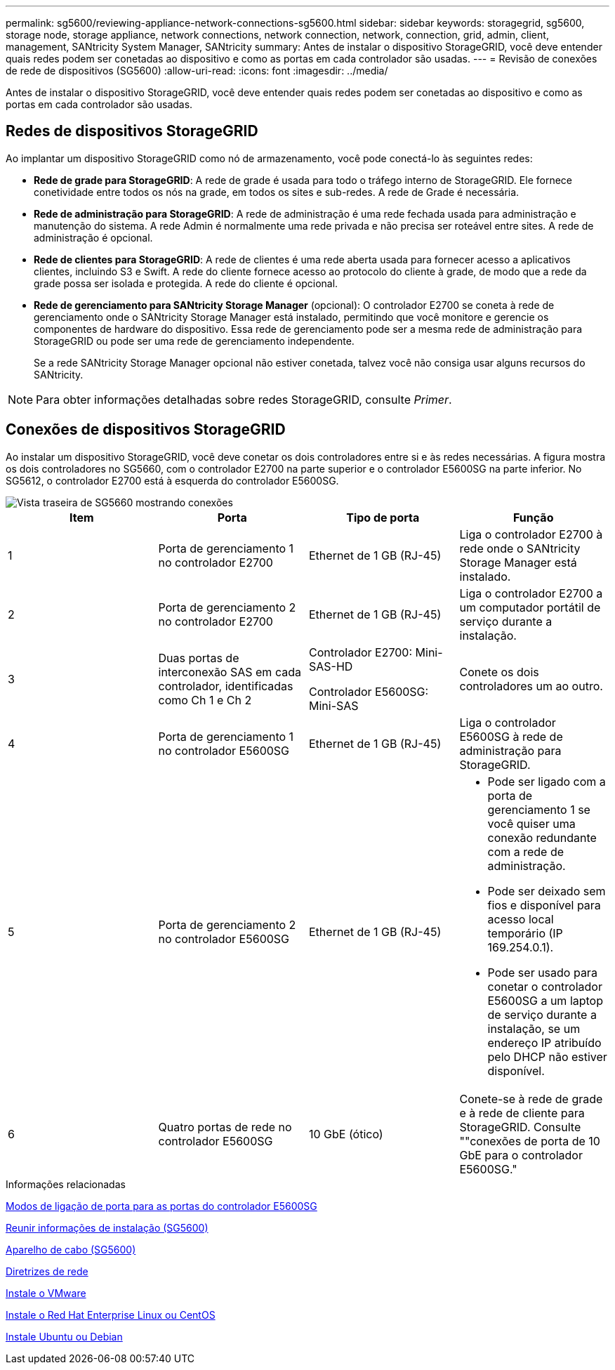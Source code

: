 ---
permalink: sg5600/reviewing-appliance-network-connections-sg5600.html 
sidebar: sidebar 
keywords: storagegrid, sg5600, storage node, storage appliance, network connections, network connection, network, connection, grid, admin, client, management, SANtricity System Manager, SANtricity 
summary: Antes de instalar o dispositivo StorageGRID, você deve entender quais redes podem ser conetadas ao dispositivo e como as portas em cada controlador são usadas. 
---
= Revisão de conexões de rede de dispositivos (SG5600)
:allow-uri-read: 
:icons: font
:imagesdir: ../media/


[role="lead"]
Antes de instalar o dispositivo StorageGRID, você deve entender quais redes podem ser conetadas ao dispositivo e como as portas em cada controlador são usadas.



== Redes de dispositivos StorageGRID

Ao implantar um dispositivo StorageGRID como nó de armazenamento, você pode conectá-lo às seguintes redes:

* *Rede de grade para StorageGRID*: A rede de grade é usada para todo o tráfego interno de StorageGRID. Ele fornece conetividade entre todos os nós na grade, em todos os sites e sub-redes. A rede de Grade é necessária.
* *Rede de administração para StorageGRID*: A rede de administração é uma rede fechada usada para administração e manutenção do sistema. A rede Admin é normalmente uma rede privada e não precisa ser roteável entre sites. A rede de administração é opcional.
* *Rede de clientes para StorageGRID*: A rede de clientes é uma rede aberta usada para fornecer acesso a aplicativos clientes, incluindo S3 e Swift. A rede do cliente fornece acesso ao protocolo do cliente à grade, de modo que a rede da grade possa ser isolada e protegida. A rede do cliente é opcional.
* *Rede de gerenciamento para SANtricity Storage Manager* (opcional): O controlador E2700 se coneta à rede de gerenciamento onde o SANtricity Storage Manager está instalado, permitindo que você monitore e gerencie os componentes de hardware do dispositivo. Essa rede de gerenciamento pode ser a mesma rede de administração para StorageGRID ou pode ser uma rede de gerenciamento independente.
+
Se a rede SANtricity Storage Manager opcional não estiver conetada, talvez você não consiga usar alguns recursos do SANtricity.




NOTE: Para obter informações detalhadas sobre redes StorageGRID, consulte _Primer_.



== Conexões de dispositivos StorageGRID

Ao instalar um dispositivo StorageGRID, você deve conetar os dois controladores entre si e às redes necessárias. A figura mostra os dois controladores no SG5660, com o controlador E2700 na parte superior e o controlador E5600SG na parte inferior. No SG5612, o controlador E2700 está à esquerda do controlador E5600SG.

image::../media/cabling_diagram.gif[Vista traseira de SG5660 mostrando conexões]

|===
| Item | Porta | Tipo de porta | Função 


 a| 
1
 a| 
Porta de gerenciamento 1 no controlador E2700
 a| 
Ethernet de 1 GB (RJ-45)
 a| 
Liga o controlador E2700 à rede onde o SANtricity Storage Manager está instalado.



 a| 
2
 a| 
Porta de gerenciamento 2 no controlador E2700
 a| 
Ethernet de 1 GB (RJ-45)
 a| 
Liga o controlador E2700 a um computador portátil de serviço durante a instalação.



 a| 
3
 a| 
Duas portas de interconexão SAS em cada controlador, identificadas como Ch 1 e Ch 2
 a| 
Controlador E2700: Mini-SAS-HD

Controlador E5600SG: Mini-SAS
 a| 
Conete os dois controladores um ao outro.



 a| 
4
 a| 
Porta de gerenciamento 1 no controlador E5600SG
 a| 
Ethernet de 1 GB (RJ-45)
 a| 
Liga o controlador E5600SG à rede de administração para StorageGRID.



 a| 
5
 a| 
Porta de gerenciamento 2 no controlador E5600SG
 a| 
Ethernet de 1 GB (RJ-45)
 a| 
* Pode ser ligado com a porta de gerenciamento 1 se você quiser uma conexão redundante com a rede de administração.
* Pode ser deixado sem fios e disponível para acesso local temporário (IP 169.254.0.1).
* Pode ser usado para conetar o controlador E5600SG a um laptop de serviço durante a instalação, se um endereço IP atribuído pelo DHCP não estiver disponível.




 a| 
6
 a| 
Quatro portas de rede no controlador E5600SG
 a| 
10 GbE (ótico)
 a| 
Conete-se à rede de grade e à rede de cliente para StorageGRID. Consulte ""conexões de porta de 10 GbE para o controlador E5600SG."

|===
.Informações relacionadas
xref:port-bond-modes-for-e5600sg-controller-ports.adoc[Modos de ligação de porta para as portas do controlador E5600SG]

xref:gathering-installation-information-sg5600.adoc[Reunir informações de instalação (SG5600)]

xref:cabling-appliance-sg5600.adoc[Aparelho de cabo (SG5600)]

xref:../network/index.adoc[Diretrizes de rede]

xref:../vmware/index.adoc[Instale o VMware]

xref:../rhel/index.adoc[Instale o Red Hat Enterprise Linux ou CentOS]

xref:../ubuntu/index.adoc[Instale Ubuntu ou Debian]
